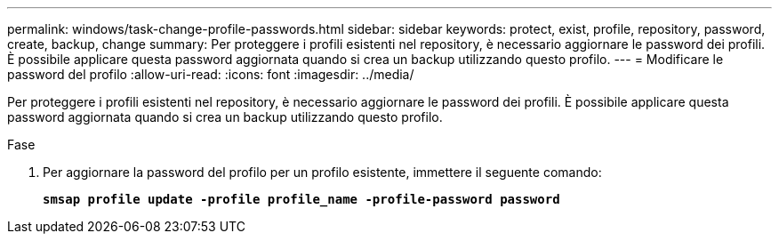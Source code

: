 ---
permalink: windows/task-change-profile-passwords.html 
sidebar: sidebar 
keywords: protect, exist, profile, repository, password, create, backup, change 
summary: Per proteggere i profili esistenti nel repository, è necessario aggiornare le password dei profili. È possibile applicare questa password aggiornata quando si crea un backup utilizzando questo profilo. 
---
= Modificare le password del profilo
:allow-uri-read: 
:icons: font
:imagesdir: ../media/


[role="lead"]
Per proteggere i profili esistenti nel repository, è necessario aggiornare le password dei profili. È possibile applicare questa password aggiornata quando si crea un backup utilizzando questo profilo.

.Fase
. Per aggiornare la password del profilo per un profilo esistente, immettere il seguente comando:
+
`*smsap profile update -profile profile_name -profile-password password*`


